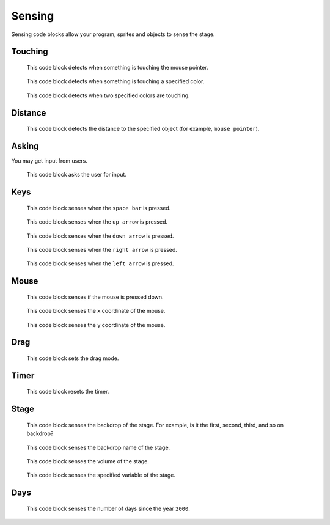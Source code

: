Sensing
=======

Sensing code blocks allow your program, sprites and objects to sense the stage.

Touching
--------

.. figure:: _static/images/sensing/00-touching-mouse-pointer.png

    This code block detects when something is touching the mouse pointer.

.. figure:: _static/images/sensing/01-touching-color.png

    This code block detects when something is touching a specified color.

.. figure:: _static/images/sensing/02-color-x-touching-color-y.png

    This code block detects when two specified colors are touching.

Distance
--------

.. figure:: _static/images/sensing/03-distance-to-mouse-pointer.png

    This code block detects the distance to the specified object (for example, ``mouse pointer``).

Asking
------

You may get input from users.

.. figure:: _static/images/sensing/04-ask-name-wait.png

    This code block asks the user for input.

Keys
----

.. figure:: _static/images/sensing/05-key-space-pressed.png

    This code block senses when the ``space bar`` is pressed.

.. figure:: _static/images/sensing/06-key-up-pressed.png

    This code block senses when the ``up arrow`` is pressed.

.. figure:: _static/images/sensing/07-key-down-pressed.png

    This code block senses when the ``down arrow`` is pressed.

.. figure:: _static/images/sensing/08-key-right-pressed.png

    This code block senses when the ``right arrow`` is pressed.

.. figure:: _static/images/sensing/09-key-left-pressed.png

    This code block senses when the ``left arrow`` is pressed.

Mouse
-----

.. figure:: _static/images/sensing/10-mouse-down.png

    This code block senses if the mouse is pressed down.

.. figure:: _static/images/sensing/11-mouse-x.png

    This code block senses the ``x`` coordinate of the mouse.

.. figure:: _static/images/sensing/12-mouse-y.png

    This code block senses the ``y`` coordinate of the mouse.

Drag
----

.. figure:: _static/images/sensing/19-set-drag-mode.png

    This code block sets the drag mode.

Timer
-----

.. figure:: _static/images/sensing/13-reset-timer.png

    This code block resets the timer.

Stage
-----

.. figure:: _static/images/sensing/14-backdrop-number-stage.png

    This code block senses the backdrop of the stage. For example, is it the first, second, third, and so on backdrop?

.. figure:: _static/images/sensing/15-backdrop-name-stage.png

    This code block senses the backdrop name of the stage.

.. figure:: _static/images/sensing/16-volume-stage.png

    This code block senses the volume of the stage.

.. figure:: _static/images/sensing/17-my-variable-stage.png

    This code block senses the specified variable of the stage.

Days
----

.. figure:: _static/images/sensing/18-days-since-2000.png

    This code block senses the number of days since the year ``2000``.